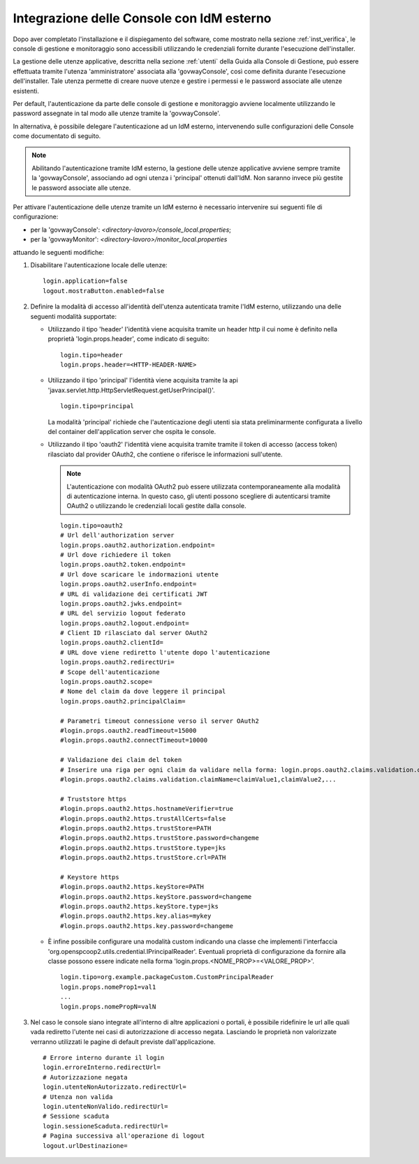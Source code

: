 .. _idmEsterno:

Integrazione delle Console con IdM esterno
------------------------------------------

Dopo aver completato l'installazione e il dispiegamento del software, come mostrato nella sezione :ref:`inst_verifica`, le console di gestione e monitoraggio sono accessibili utilizzando le credenziali fornite durante l'esecuzione dell'installer.

La gestione delle utenze applicative, descritta nella sezione :ref:`utenti` della Guida alla Console di Gestione, può essere effettuata tramite l'utenza 'amministratore' associata alla 'govwayConsole', così come definita durante l'esecuzione dell'installer. Tale utenza permette di creare nuove utenze e gestire i permessi e le password associate alle utenze esistenti.

Per default, l'autenticazione da parte delle console di gestione e monitoraggio avviene localmente utilizzando le password assegnate in tal modo alle utenze tramite la 'govwayConsole'.

In alternativa, è possibile delegare l'autenticazione ad un IdM esterno, intervenendo sulle configurazioni delle Console come documentato di seguito.

.. note::

  Abilitando l'autenticazione tramite IdM esterno, la gestione delle utenze applicative avviene sempre tramite la 'govwayConsole', associando ad ogni utenza i 'principal' ottenuti dall'IdM. Non saranno invece più gestite le password associate alle utenze.

Per attivare l'autenticazione delle utenze tramite un IdM esterno è necessario intervenire sui seguenti file di configurazione:

- per la 'govwayConsole': *<directory-lavoro>/console_local.properties*;
- per la 'govwayMonitor': *<directory-lavoro>/monitor_local.properties*

attuando le seguenti modifiche:

1. Disabilitare l'autenticazione locale delle utenze:

   ::

      login.application=false
      logout.mostraButton.enabled=false

2. Definire la modalità di accesso all'identità dell'utenza autenticata tramite l'IdM esterno, utilizzando una delle seguenti modalità supportate:

   - Utilizzando il tipo 'header' l'identità viene acquisita tramite un header http il cui nome è definito nella proprietà 'login.props.header', come indicato di seguito:

     ::

        login.tipo=header
        login.props.header=<HTTP-HEADER-NAME>

   - Utilizzando il tipo 'principal' l'identità viene acquisita tramite la api 'javax.servlet.http.HttpServletRequest.getUserPrincipal()'.

     ::

        login.tipo=principal

     La modalità 'principal' richiede che l'autenticazione degli utenti sia stata preliminarmente configurata a livello del container dell'application server che ospita le console.

   - Utilizzando il tipo 'oauth2' l'identità viene acquisita tramite tramite il token di accesso (access token) rilasciato dal provider OAuth2, che contiene o riferisce le informazioni sull'utente.

     .. note::
        L'autenticazione con modalità OAuth2 può essere utilizzata contemporaneamente alla modalità di autenticazione interna. In questo caso, gli utenti possono scegliere di autenticarsi tramite OAuth2 o utilizzando le credenziali locali gestite dalla console.

     ::

        login.tipo=oauth2
        # Url dell'authorization server
        login.props.oauth2.authorization.endpoint=
        # Url dove richiedere il token
        login.props.oauth2.token.endpoint=
        # Url dove scaricare le indormazioni utente
        login.props.oauth2.userInfo.endpoint=
        # URL di validazione dei certificati JWT
        login.props.oauth2.jwks.endpoint=
        # URL del servizio logout federato
        login.props.oauth2.logout.endpoint=
        # Client ID rilasciato dal server OAuth2
        login.props.oauth2.clientId=
        # URL dove viene rediretto l'utente dopo l'autenticazione
        login.props.oauth2.redirectUri=
        # Scope dell'autenticazione
        login.props.oauth2.scope=
        # Nome del claim da dove leggere il principal
        login.props.oauth2.principalClaim=

        # Parametri timeout connessione verso il server OAuth2
        #login.props.oauth2.readTimeout=15000
        #login.props.oauth2.connectTimeout=10000

        # Validazione dei claim del token
        # Inserire una riga per ogni claim da validare nella forma: login.props.oauth2.claims.validation.claimName=claimValues (lista di valori separati da virgola)
        #login.props.oauth2.claims.validation.claimName=claimValue1,claimValue2,...

        # Truststore https
        #login.props.oauth2.https.hostnameVerifier=true
        #login.props.oauth2.https.trustAllCerts=false
        #login.props.oauth2.https.trustStore=PATH
        #login.props.oauth2.https.trustStore.password=changeme
        #login.props.oauth2.https.trustStore.type=jks
        #login.props.oauth2.https.trustStore.crl=PATH

        # Keystore https
        #login.props.oauth2.https.keyStore=PATH
        #login.props.oauth2.https.keyStore.password=changeme
        #login.props.oauth2.https.keyStore.type=jks
        #login.props.oauth2.https.key.alias=mykey
        #login.props.oauth2.https.key.password=changeme

   - È infine possibile configurare una modalità custom indicando una classe che implementi l'interfaccia 'org.openspcoop2.utils.credential.IPrincipalReader'.
     Eventuali proprietà di configurazione da fornire alla classe possono essere indicate nella forma 'login.props.<NOME_PROP>=<VALORE_PROP>'.

     ::

        login.tipo=org.example.packageCustom.CustomPrincipalReader
        login.props.nomeProp1=val1
        ...
        login.props.nomePropN=valN

3. Nel caso le console siano integrate all'interno di altre applicazioni o portali, è possibile ridefinire le url alle quali vada rediretto l'utente nei casi di autorizzazione di accesso negata.
   Lasciando le proprietà non valorizzate verranno utilizzati le pagine di default previste dall'applicazione.

   ::

      # Errore interno durante il login
      login.erroreInterno.redirectUrl=
      # Autorizzazione negata
      login.utenteNonAutorizzato.redirectUrl=
      # Utenza non valida
      login.utenteNonValido.redirectUrl=
      # Sessione scaduta
      login.sessioneScaduta.redirectUrl=
      # Pagina successiva all'operazione di logout
      logout.urlDestinazione=
